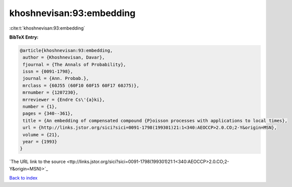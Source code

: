 khoshnevisan:93:embedding
=========================

:cite:t:`khoshnevisan:93:embedding`

**BibTeX Entry:**

.. code-block:: bibtex

   @article{khoshnevisan:93:embedding,
    author = {Khoshnevisan, Davar},
    fjournal = {The Annals of Probability},
    issn = {0091-1798},
    journal = {Ann. Probab.},
    mrclass = {60J55 (60F10 60F15 60F17 60J75)},
    mrnumber = {1207230},
    mrreviewer = {Endre Cs\'{a}ki},
    number = {1},
    pages = {340--361},
    title = {An embedding of compensated compound {P}oisson processes with applications to local times},
    url = {http://links.jstor.org/sici?sici=0091-1798(199301)21:1<340:AEOCCP>2.0.CO;2-Y&origin=MSN},
    volume = {21},
    year = {1993}
   }
`The URL link to the source <ttp://links.jstor.org/sici?sici=0091-1798(199301)21:1<340:AEOCCP>2.0.CO;2-Y&origin=MSN}>`_


`Back to index <../By-Cite-Keys.html>`_
